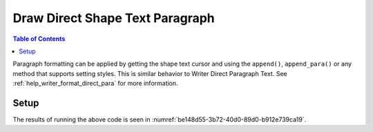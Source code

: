 .. _help_draw_format_direct_shape_paragraph_paragraph:

Draw Direct Shape Text Paragraph
================================

.. contents:: Table of Contents
    :local:
    :backlinks: none
    :depth: 2

Paragraph formatting can be applied by getting the shape text cursor and using the ``append()``, ``append_para()`` or any method that supports setting styles.
This is similar behavior to Writer Direct Paragraph Text. See :ref:`help_writer_format_direct_para` for more information.

Setup
-----

.. tabs::

    .. code-tab:: python

        from __future__ import annotations
        import uno
        from ooodev.draw import Draw, DrawDoc, ZoomKind
        from ooodev.format.draw.direct.position_size.position_size import Position
        from ooodev.format.writer.direct.char.font import Font, FontEffects
        from ooodev.format.writer.direct.para.indent_space import Indent, Spacing
        from ooodev.format.writer.direct.char.highlight import Highlight
        from ooodev.utils.color import StandardColor
        from ooodev.utils.lo import Lo


        def main() -> int:
            with Lo.Loader(connector=Lo.ConnectSocket()):
                doc = DrawDoc(Draw.create_draw_doc())
                doc.set_visible()
                Lo.delay(700)
                doc.zoom(ZoomKind.ZOOM_75_PERCENT)

                slide = doc.get_slide()

                width = 100
                height = 80
                x = 0
                y = 0

                rect = slide.draw_rectangle(x=x, y=y, width=width, height=height)
                pos = Position(0, 0)
                pos.apply(rect.component)
                cursor = rect.get_shape_text_cursor()
                cursor.append_para(
                    "Hello World!",
                    [
                        Font(b=True, color=StandardColor.GREEN),
                        FontEffects(color=StandardColor.RED),
                        Highlight(color=StandardColor.YELLOW),
                        Indent(first=3.5),
                        Spacing(below=2.5),
                    ],
                )
                cursor.append_para(
                    "Wonderful Day!",
                    [
                        Font(b=False, i=True, color=StandardColor.BLUE_DARK2),
                        Highlight(color=StandardColor.GREEN_LIGHT1),
                        Spacing(below=2.5),
                    ],
                )

                Lo.delay(1_000)
                doc.close_doc()
            return 0


        if __name__ == "__main__":
            raise SystemExit(main())

    .. only:: html

        .. cssclass:: tab-none

            .. group-tab:: None

The results of running the above code is seen in :numref:`be148d55-3b72-40d0-89d0-b912e739ca19`.

.. cssclass:: screen_shot

    .. _be148d55-3b72-40d0-89d0-b912e739ca19:

    .. figure:: https://github.com/Amourspirit/python_ooo_dev_tools/assets/4193389/be148d55-3b72-40d0-89d0-b912e739ca19
        :alt: Shape with paragraph and character formatting
        :figclass: align-center
        :width: 450px

        Shape with paragraph and character formatting


.. seealso::

    .. cssclass:: ul-list

        - :ref:`help_writer_format_direct_para`
        - :ref:`help_writer_format_direct_char`
